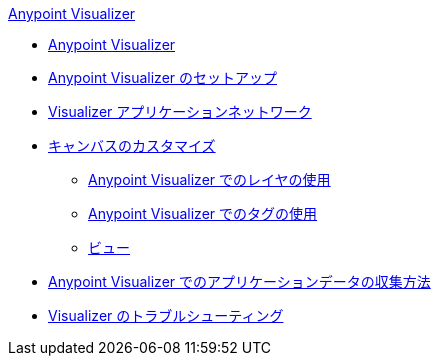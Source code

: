 .xref:index.adoc[Anypoint Visualizer]
* xref:index.adoc[Anypoint Visualizer]
* xref:setup.adoc[Anypoint Visualizer のセットアップ]
* xref:visualizer-app-network.adoc[Visualizer アプリケーションネットワーク]
* xref:customize-your-canvas.adoc[キャンバスのカスタマイズ]
 ** xref:layers.adoc[Anypoint Visualizer でのレイヤの使用]
 ** xref:use-tags-in-visualizer.adoc[Anypoint Visualizer でのタグの使用]
 ** xref:view.adoc[ビュー]
* xref:technical.adoc[Anypoint Visualizer でのアプリケーションデータの収集方法]
* xref:troubleshoot-visualizer.adoc[Visualizer のトラブルシューティング]

